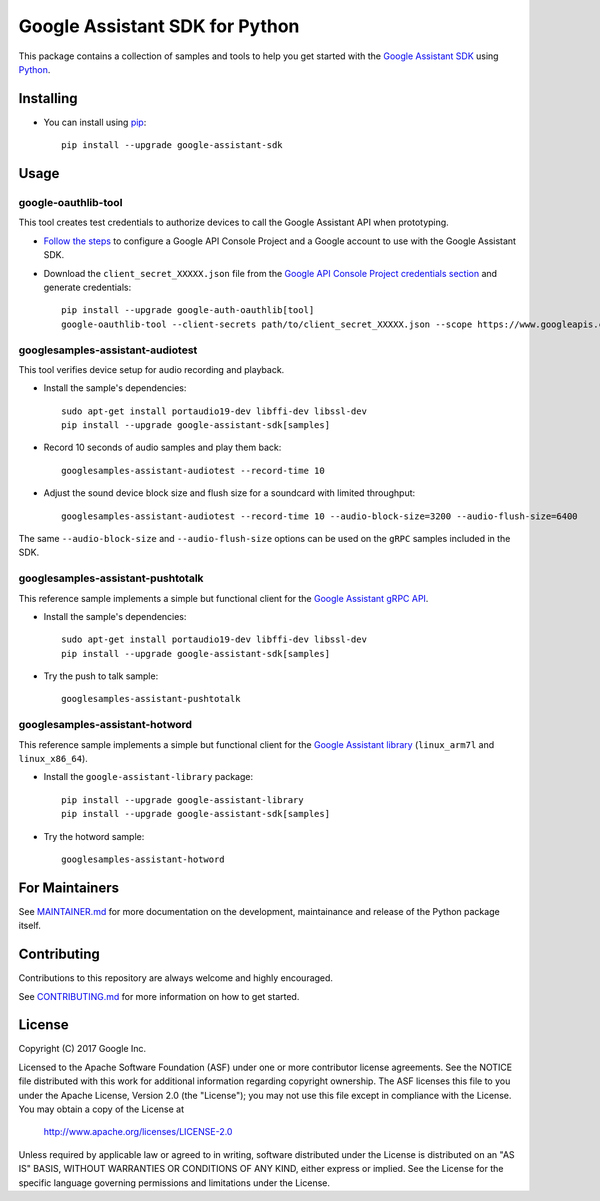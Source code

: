 Google Assistant SDK for Python
===============================

This package contains a collection of samples and tools to help you
get started with the `Google Assistant SDK`_ using `Python`_.

Installing
----------

- You can install using `pip`_::

    pip install --upgrade google-assistant-sdk

Usage
-----

google-oauthlib-tool
~~~~~~~~~~~~~~~~~~~~

This tool creates test credentials to authorize devices to call the
Google Assistant API when prototyping.

- `Follow the steps <https://developers.google.com/assistant/sdk/prototype/getting-started-other-platforms/config-dev-project-and-account>`_ to configure a Google API Console Project and a Google account to use with the Google Assistant SDK.

- Download the ``client_secret_XXXXX.json`` file from the `Google API Console Project credentials section <https://console.developers.google.com/apis/credentials>`_ and generate credentials::

    pip install --upgrade google-auth-oauthlib[tool]
    google-oauthlib-tool --client-secrets path/to/client_secret_XXXXX.json --scope https://www.googleapis.com/auth/assistant-sdk-prototype --save --headless

googlesamples-assistant-audiotest
~~~~~~~~~~~~~~~~~~~~~~~~~~~~~~~~~

This tool verifies device setup for audio recording and playback.

- Install the sample's dependencies::

    sudo apt-get install portaudio19-dev libffi-dev libssl-dev
    pip install --upgrade google-assistant-sdk[samples]

- Record 10 seconds of audio samples and play them back::

    googlesamples-assistant-audiotest --record-time 10

- Adjust the sound device block size and flush size for a soundcard with limited throughput::

    googlesamples-assistant-audiotest --record-time 10 --audio-block-size=3200 --audio-flush-size=6400

The same ``--audio-block-size`` and ``--audio-flush-size`` options can
be used on the ``gRPC`` samples included in the SDK.

googlesamples-assistant-pushtotalk
~~~~~~~~~~~~~~~~~~~~~~~~~~~~~~~~~~

This reference sample implements a simple but functional client for the `Google Assistant gRPC API`_.

- Install the sample's dependencies::

    sudo apt-get install portaudio19-dev libffi-dev libssl-dev
    pip install --upgrade google-assistant-sdk[samples]

- Try the push to talk sample::

    googlesamples-assistant-pushtotalk

googlesamples-assistant-hotword
~~~~~~~~~~~~~~~~~~~~~~~~~~~~~~~

This reference sample implements a simple but functional client for the `Google Assistant library`_ (``linux_arm7l`` and ``linux_x86_64``).

- Install the ``google-assistant-library`` package::

    pip install --upgrade google-assistant-library
    pip install --upgrade google-assistant-sdk[samples]

- Try the hotword sample::

    googlesamples-assistant-hotword

For Maintainers
---------------

See `MAINTAINER.md <MAINTAINER.md>`_ for more documentation on the
development, maintainance and release of the Python package itself.

Contributing
------------

Contributions to this repository are always welcome and highly encouraged.

See `CONTRIBUTING.md <CONTRIBUTING.md>`_ for more information on how to get started.

License
-------

Copyright (C) 2017 Google Inc.

Licensed to the Apache Software Foundation (ASF) under one or more contributor
license agreements.  See the NOTICE file distributed with this work for
additional information regarding copyright ownership.  The ASF licenses this
file to you under the Apache License, Version 2.0 (the "License"); you may not
use this file except in compliance with the License.  You may obtain a copy of
the License at

  http://www.apache.org/licenses/LICENSE-2.0

Unless required by applicable law or agreed to in writing, software
distributed under the License is distributed on an "AS IS" BASIS, WITHOUT
WARRANTIES OR CONDITIONS OF ANY KIND, either express or implied.  See the
License for the specific language governing permissions and limitations under
the License.

.. _Python: https://python.org/
.. _pip: https://pip.pypa.io/
.. _Google Assistant SDK: https://developers.google.com/assistant/sdk
.. _Google Assistant gRPC API: https://developers.google.com/assistant/sdk/reference/rpc
.. _Google Assistant library: https://developers.google.com/assistant/sdk/reference/library/python
.. _GitHub releases page: https://github.com/googlesamples/assistant-sdk-python/releases

